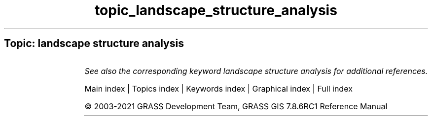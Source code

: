 .TH topic_landscape_structure_analysis 1 "" "GRASS 7.8.6RC1" "GRASS GIS User's Manual"
.SH Topic: landscape structure analysis
.TS
expand;
lw60 lw1 lw60.
T{
r.li.cwed
T}	 	T{
Calculates contrast weighted edge density index on a raster map
T}
.sp 1
T{
r.li.dominance
T}	 	T{
Calculates dominance\(cqs diversity index on a raster map
T}
.sp 1
T{
r.li.edgedensity
T}	 	T{
Calculates edge density index on a raster map, using a 4 neighbour algorithm
T}
.sp 1
T{
r.li.mpa
T}	 	T{
Calculates mean pixel attribute index on a raster map
T}
.sp 1
T{
r.li.mps
T}	 	T{
Calculates mean patch size index on a raster map, using a 4 neighbour algorithm
T}
.sp 1
T{
r.li.padcv
T}	 	T{
Calculates coefficient of variation of patch area on a raster map
T}
.sp 1
T{
r.li.padrange
T}	 	T{
Calculates range of patch area size on a raster map
T}
.sp 1
T{
r.li.padsd
T}	 	T{
Calculates standard deviation of patch area a raster map
T}
.sp 1
T{
r.li.patchdensity
T}	 	T{
Calculates patch density index on a raster map, using a 4 neighbour algorithm
T}
.sp 1
T{
r.li.patchnum
T}	 	T{
Calculates patch number index on a raster map, using a 4 neighbour algorithm.
T}
.sp 1
T{
r.li.pielou
T}	 	T{
Calculates Pielou\(cqs diversity index on a raster map
T}
.sp 1
T{
r.li.renyi
T}	 	T{
Calculates Renyi\(cqs diversity index on a raster map
T}
.sp 1
T{
r.li.richness
T}	 	T{
Calculates richness index on a raster map
T}
.sp 1
T{
r.li.shannon
T}	 	T{
Calculates Shannon\(cqs diversity index on a raster map
T}
.sp 1
T{
r.li.shape
T}	 	T{
Calculates shape index on a raster map
T}
.sp 1
T{
r.li.simpson
T}	 	T{
Calculates Simpson\(cqs diversity index on a raster map
T}
.sp 1
.TE
.PP
\fISee also the corresponding keyword landscape structure analysis for additional references.\fR
.PP
Main index |
Topics index |
Keywords index |
Graphical index |
Full index
.PP
© 2003\-2021
GRASS Development Team,
GRASS GIS 7.8.6RC1 Reference Manual
